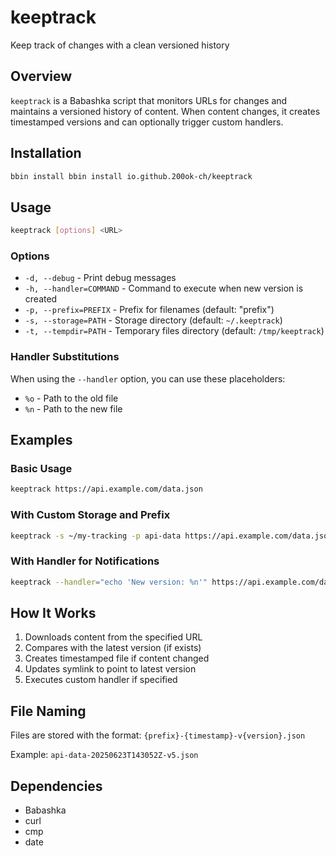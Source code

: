 * keeptrack

Keep track of changes with a clean versioned history

** Overview

=keeptrack= is a Babashka script that monitors URLs for changes and
maintains a versioned history of content. When content changes, it
creates timestamped versions and can optionally trigger custom
handlers.

** Installation

#+begin_src bash
bbin install bbin install io.github.200ok-ch/keeptrack
#+end_src

** Usage

#+begin_src bash
keeptrack [options] <URL>
#+end_src

*** Options

- =-d, --debug= - Print debug messages
- =-h, --handler=COMMAND= - Command to execute when new version is created
- =-p, --prefix=PREFIX= - Prefix for filenames (default: "prefix")
- =-s, --storage=PATH= - Storage directory (default: =~/.keeptrack=)
- =-t, --tempdir=PATH= - Temporary files directory (default: =/tmp/keeptrack=)

*** Handler Substitutions

When using the =--handler= option, you can use these placeholders:

- =%o= - Path to the old file
- =%n= - Path to the new file

** Examples

*** Basic Usage

#+begin_src bash
keeptrack https://api.example.com/data.json
#+end_src

*** With Custom Storage and Prefix

#+begin_src bash
keeptrack -s ~/my-tracking -p api-data https://api.example.com/data.json
#+end_src

*** With Handler for Notifications

#+begin_src bash
keeptrack --handler="echo 'New version: %n'" https://api.example.com/data.json
#+end_src

** How It Works

1. Downloads content from the specified URL
1. Compares with the latest version (if exists)
1. Creates timestamped file if content changed
1. Updates symlink to point to latest version
1. Executes custom handler if specified

** File Naming

Files are stored with the format: ={prefix}-{timestamp}-v{version}.json=

Example: =api-data-20250623T143052Z-v5.json=

** Dependencies

- Babashka
- curl
- cmp
- date
